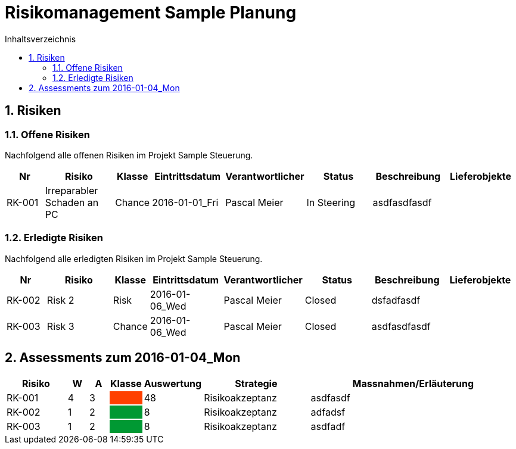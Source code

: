 = Risikomanagement Sample Planung
:toc-title: Inhaltsverzeichnis
:toc: left
:numbered:
:imagesdir: ..
:imagesdir: ./img
:imagesoutdir: ./img



== Risiken



=== Offene Risiken

Nachfolgend alle offenen Risiken im Projekt Sample Steuerung.

[cols="3,5,1,5,5,5,5a,5a" options="header"]
|===
|Nr|Risiko|Klasse|Eintrittsdatum|Verantwortlicher|Status|Beschreibung|Lieferobjekte
|RK-001
|Irreparabler Schaden an PC
|Chance
|2016-01-01_Fri
|Pascal Meier
|In Steering
| 
asdfasdfasdf
|
|===

=== Erledigte Risiken

Nachfolgend alle erledigten Risiken im Projekt Sample Steuerung.

[cols="3,5,1,5,5,5,5a,5a" options="header"]
|===
|Nr|Risiko|Klasse|Eintrittsdatum|Verantwortlicher|Status|Beschreibung|Lieferobjekte
|RK-002
|Risk 2 
|Risk
|2016-01-06_Wed
|Pascal Meier
|Closed
| 
dsfadfasdf
|
|RK-003
|Risk 3
|Chance
|2016-01-06_Wed
|Pascal Meier
|Closed
| 
asdfasdfasdf
|
|===



== Assessments zum 2016-01-04_Mon 



[cols="3,1,1,1,1,5,10" options="header"]
|===
|Risiko|W|A|Klasse|Auswertung|Strategie|Massnahmen/Erläuterung
|RK-001
|4
|3
|
{set:cellbgcolor:#ff4000}
|
{set:cellbgcolor:none}
48
|Risikoakzeptanz
|
asdfasdf
|RK-002
|1
|2
|
{set:cellbgcolor:#009933}
|
{set:cellbgcolor:none}
8
|Risikoakzeptanz
|
adfadsf
|RK-003
|1
|2
|
{set:cellbgcolor:#009933}
|
{set:cellbgcolor:none}
8
|Risikoakzeptanz
|
asdfadf
|===



